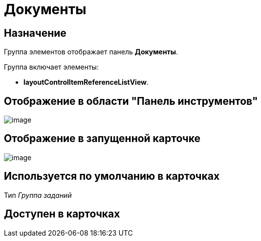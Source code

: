 = Документы

== Назначение

Группа элементов отображает панель *Документы*.

Группа включает элементы:

* *layoutControlItemReferenceListView*.

== Отображение в области "Панель инструментов"

image::lay_HardCodeElement_Documents.png[image]

== Отображение в запущенной карточке

image::lay_Card_HC_Documents.png[image]

== Используется по умолчанию в карточках

Тип _Группа заданий_

== Доступен в карточках
